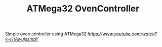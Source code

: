 #+TITLE: ATMega32 OvenController
#+OPTIONS: toc:nil

Simple oven controller using ATMega32
[[Demo][https://www.youtube.com/watch?v=HtAwujssmbY]]

